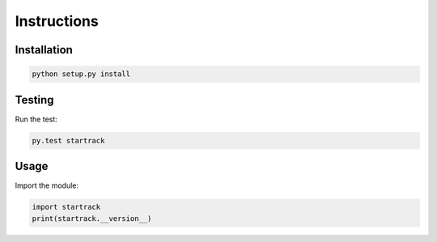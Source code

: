 ************
Instructions
************

Installation
============

.. code-block:: bash

    python setup.py install

Testing
=======

Run the test:

.. code-block:: bash

    py.test startrack

Usage
=====

Import the module:

.. code-block:: python

    import startrack
    print(startrack.__version__)

